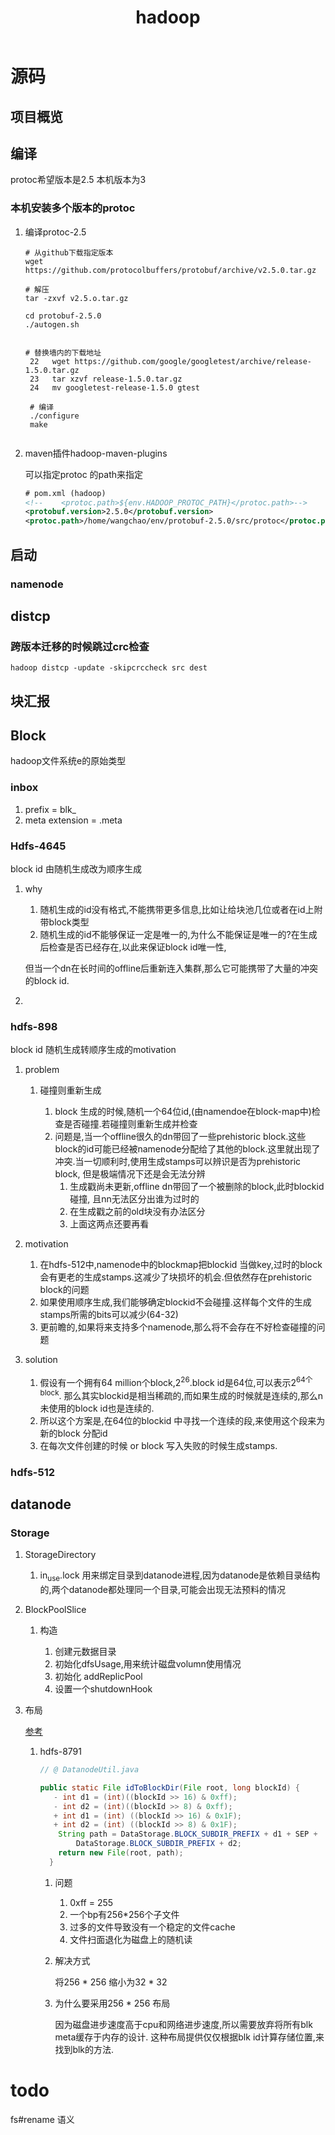 #+title: hadoop
* 源码
** 项目概览

** 编译
protoc希望版本是2.5 本机版本为3
#+end_src
*** 本机安装多个版本的protoc
**** 编译protoc-2.5
#+begin_src shell
  # 从github下载指定版本
  wget https://github.com/protocolbuffers/protobuf/archive/v2.5.0.tar.gz

  # 解压
  tar -zxvf v2.5.o.tar.gz

  cd protobuf-2.5.0
  ./autogen.sh


  # 替换墙内的下载地址
   22   wget https://github.com/google/googletest/archive/release-1.5.0.tar.gz
   23   tar xzvf release-1.5.0.tar.gz        
   24   mv googletest-release-1.5.0 gtest

   # 编译
   ./configure
   make
 
#+end_src
**** maven插件hadoop-maven-plugins
可以指定protoc 的path来指定
#+begin_src xml
  # pom.xml (hadoop)
  <!--    <protoc.path>${env.HADOOP_PROTOC_PATH}</protoc.path>-->
  <protobuf.version>2.5.0</protobuf.version>
  <protoc.path>/home/wangchao/env/protobuf-2.5.0/src/protoc</protoc.path>
#+end_src

** 启动

*** namenode

** distcp

*** 跨版本迁移的时候跳过crc检查
#+begin_src shell
  hadoop distcp -update -skipcrccheck src dest
#+end_src

** 块汇报
** Block
hadoop文件系统e的原始类型

*** inbox
1. prefix = blk_
2. meta extension = .meta

*** Hdfs-4645
block id 由随机生成改为顺序生成

**** why
1. 随机生成的id没有格式,不能携带更多信息,比如让给块池几位或者在id上附带block类型
2. 随机生成的id不能够保证一定是唯一的,为什么不能保证是唯一的?在生成后检查是否已经存在,以此来保证block id唯一性,
但当一个dn在长时间的offline后重新连入集群,那么它可能携带了大量的冲突的block id.

**** 

*** hdfs-898
block id 随机生成转顺序生成的motivation

**** problem

***** 碰撞则重新生成
1. block 生成的时候,随机一个64位id,(由namendoe在block-map中)检查是否碰撞.若碰撞则重新生成并检查
2. 问题是,当一个offline很久的dn带回了一些prehistoric block.这些block的id可能已经被namenode分配给了其他的block.这里就出现了冲突.当一切顺利时,使用生成stamps可以辨识是否为prehistoric block, 但是极端情况下还是会无法分辨
   1. 生成戳尚未更新,offline dn带回了一个被删除的block,此时blockid碰撞, 且nn无法区分出谁为过时的
   2. 在生成戳之前的old块没有办法区分
   3. 上面这两点还要再看

**** motivation
1. 在hdfs-512中,namenode中的blockmap把blockid 当做key,过时的block会有更老的生成stamps.这减少了块损坏的机会.但依然存在prehistoric block的问题
2. 如果使用顺序生成,我们能够确定blockid不会碰撞.这样每个文件的生成stamps所需的bits可以减少(64-32)
3. 更前瞻的,如果将来支持多个namenode,那么将不会存在不好检查碰撞的问题

**** solution
1. 假设有一个拥有64 million个block,2^26.block id是64位,可以表示2^64个block. 那么其实blockid是相当稀疏的,而如果生成的时候就是连续的,那么n未使用的block id也是连续的.
2. 所以这个方案是,在64位的blockid 中寻找一个连续的段,来使用这个段来为新的block 分配id
3. 在每次文件创建的时候 or block 写入失败的时候生成stamps.

*** hdfs-512


** datanode

*** Storage

**** StorageDirectory
1. in_use.lock 用来绑定目录到datanode进程,因为datanode是依赖目录结构的,两个datanode都处理同一个目录,可能会出现无法预料的情况

**** BlockPoolSlice

***** 构造
1. 创建元数据目录
2. 初始化dfsUsage,用来统计磁盘volumn使用情况
3. 初始化 addReplicPool
4. 设置一个shutdownHook

**** 布局
[[https://www.cnblogs.com/aaronwxb/archive/2012/09/16/2687587.html][参考]]
***** hdfs-8791
#+begin_src java
  // @ DatanodeUtil.java

  public static File idToBlockDir(File root, long blockId) {
     - int d1 = (int)((blockId >> 16) & 0xff);
     - int d2 = (int)((blockId >> 8) & 0xff);
     + int d1 = (int) ((blockId >> 16) & 0x1F);
     + int d2 = (int) ((blockId >> 8) & 0x1F);
      String path = DataStorage.BLOCK_SUBDIR_PREFIX + d1 + SEP +
          DataStorage.BLOCK_SUBDIR_PREFIX + d2;
      return new File(root, path);
    }
#+end_src

****** 问题
1. 0xff = 255
2. 一个bp有256*256个子文件
3. 过多的文件导致没有一个稳定的文件cache
4. 文件扫面退化为磁盘上的随机读

****** 解决方式
将256 * 256 缩小为32 * 32

****** 为什么要采用256 * 256 布局
因为磁盘进步速度高于cpu和网络进步速度,所以需要放弃将所有blk meta缓存于内存的设计.
这种布局提供仅仅根据blk id计算存储位置,来找到blk的方法.

* todo
fs#rename 语义

